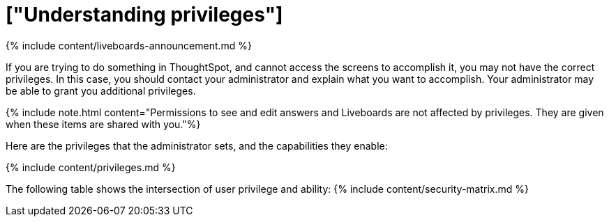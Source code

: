 = ["Understanding privileges"]
:last_updated: 11/05/2021
:permalink: /:collection/:path.html
:sidebar: mydoc_sidebar
:summary: The things you can do in ThoughtSpot are determined by the privileges you have. Privileges are granted through group membership.

{% include content/liveboards-announcement.md %}

If you are trying to do something in ThoughtSpot, and cannot access the screens to accomplish it, you may not have the correct privileges.
In this case, you should contact your administrator and explain what you want to accomplish.
Your administrator may be able to grant you additional privileges.

{% include note.html content="Permissions to see and edit answers and Liveboards are not affected by privileges.
They are given when these items are shared with you."%}

Here are the privileges that the administrator sets, and the capabilities they enable:

{% include content/privileges.md %}

The following table shows the intersection of user privilege and ability: {% include content/security-matrix.md %}
